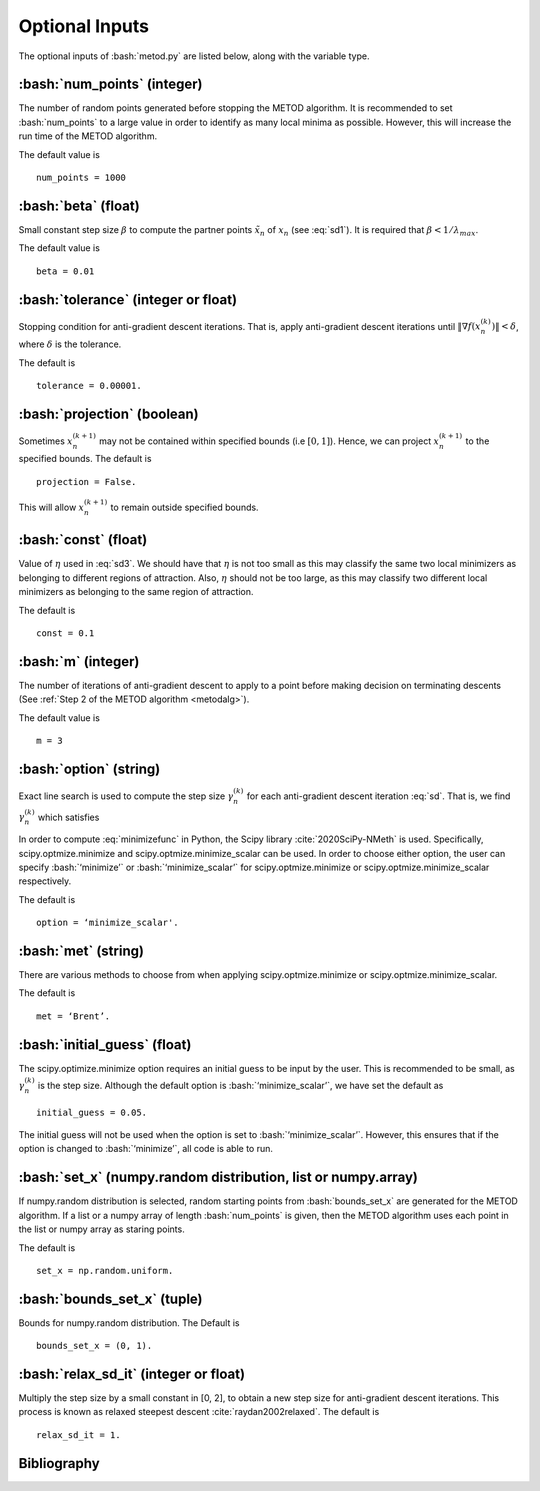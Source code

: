 .. role:: bash(code)
   :language: bash

Optional Inputs
=================

The optional inputs of :bash:`metod.py` are listed below, along with the variable type.


.. _numpoints:

:bash:`num_points` (integer)
-------------------------------

The number of random points generated before stopping the METOD algorithm. It is recommended to set :bash:`num_points` to a large value in order to identify as many local minima as possible. However, this will increase the run time of the METOD algorithm. 

The default value is ::

    num_points = 1000 

.. _beta:

:bash:`beta` (float)
----------------------

Small constant step size :math:`\beta` to compute the partner points :math:`\tilde {x}_n` of :math:`x_n` (see :eq:`sd1`). It is required that :math:`\beta < 1 / \lambda_{max}`.

The default value is ::

    beta = 0.01

.. _tol:

:bash:`tolerance` (integer or float)
--------------------------------------

Stopping condition for anti-gradient descent iterations. That is, apply anti-gradient descent iterations until :math:`\| \nabla f(x_n^{(k)}) \| < \delta`, where :math:`\delta` is the tolerance.

The default is ::
    
    tolerance = 0.00001. 

.. _proj:

:bash:`projection` (boolean)
-------------------------------

Sometimes :math:`x_n^{(k+1)}` may not be contained within specified bounds (i.e :math:`[0, 1]`). Hence, we can project :math:`x_n^{(k+1)}` to the specified bounds. The default is ::

    projection = False.

This will allow :math:`x_n^{(k+1)}` to remain outside specified bounds.

.. _const:

:bash:`const` (float)
----------------------

Value of :math:`\eta` used in :eq:`sd3`. We should have that :math:`\eta` is not too small as this may classify the same two local minimizers as belonging to different regions of attraction. Also, :math:`\eta` should not be too large, as this may classify two different local minimizers as belonging to the same region of attraction.

The default is ::

    const = 0.1

.. _m:

:bash:`m` (integer)
-----------------------

The number of iterations of anti-gradient descent to apply to a point before making decision on terminating descents (See :ref:`Step 2 of the METOD algorithm <metodalg>`). 

The default value is ::

    m = 3

.. _opt:

:bash:`option` (string)
-------------------------

Exact line search is used to compute the step size :math:`\gamma_n^{(k)}` for each anti-gradient descent iteration :eq:`sd`. That is, we find :math:`\gamma_n^{(k)}` which satisfies

.. math::
    :label: minimizefunc

    \gamma_n^{(k)} = \text{argmin}_{\gamma > 0} f(x_n^{(k)} - \gamma \nabla f(x_n^{(k)}))

In order to compute :eq:`minimizefunc` in Python, the Scipy library :cite:`2020SciPy-NMeth` is used. Specifically, scipy.optmize.minimize and scipy.optmize.minimize_scalar can be used. In order to choose either option, the user can specify :bash:`‘minimize’` or :bash:`‘minimize_scalar’` for scipy.optmize.minimize or scipy.optmize.minimize\_scalar respectively. 

The default is ::

    option = ‘minimize_scalar'.

.. _met:

:bash:`met` (string)
-----------------------

There are various methods to choose from when applying scipy.optmize.minimize or scipy.optmize.minimize\_scalar.

The default is ::

    met = ‘Brent’.

.. _ig:

:bash:`initial_guess` (float)
------------------------------

The scipy.optimize.minimize option requires an initial guess to be input by the user. This is recommended to be small, as :math:`\gamma_n^{(k)}` is the step size. Although the default option is :bash:`‘minimize_scalar’`, we have set the default as ::

    initial_guess = 0.05. 

.. _set:

The initial guess will not be used when the option is set to :bash:`‘minimize_scalar’`. However, this ensures that if the option is changed to :bash:`‘minimize’`, all code is able to run.

:bash:`set_x` (numpy.random distribution, list or numpy.array)
----------------------------------------------------------------

If numpy.random distribution is selected, random starting points from :bash:`bounds_set_x` are generated for the METOD algorithm. If a list or a numpy array of length :bash:`num_points` is given, then the METOD algorithm uses each point in the list or numpy array as staring points. 

The default is ::

    set_x = np.random.uniform.

.. _bounds:

:bash:`bounds_set_x` (tuple)
-----------------------------------

Bounds for numpy.random distribution. The Default is ::

    bounds_set_x = (0, 1).


.. _relax:

:bash:`relax_sd_it` (integer or float)
----------------------------------------

Multiply the step size by a small constant in [0, 2], to obtain a new step size for anti-gradient descent iterations. This process is known as relaxed steepest descent :cite:`raydan2002relaxed`. The default is ::

    relax_sd_it = 1.

Bibliography
-------------

.. bibliography:: references.bib
   :style: plain
